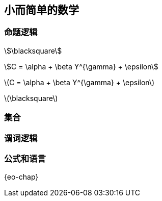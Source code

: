 == 小而简单的数学


=== 命题逻辑

stem:[\blacksquare]

stem:[C = \alpha + \beta Y^{\gamma} + \epsilon]

latexmath:[C = \alpha + \beta Y^{\gamma} + \epsilon]

latexmath:[\blacksquare]


=== 集合

=== 谓词逻辑

=== 公式和语言

{eo-chap}

